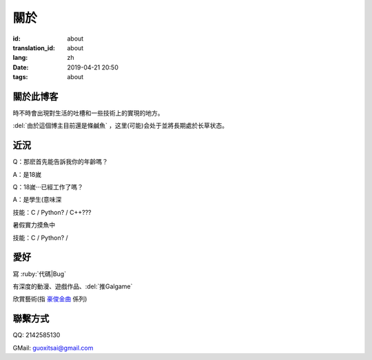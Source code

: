 關於
=========

:id: about
:translation_id: about
:lang: zh
:date: 2019-04-21 20:50
:tags: about


關於此博客
----------
時不時會出現對生活的吐槽和一些技術上的實現的地方。

:del:`由於這個博主目前還是條鹹魚` ，这里(可能)会处于並將長期處於长草状态。

近況
----------

Q：那麽首先能告訴我你的年齡嗎？

A：是18嵗

Q：18嵗···已經工作了嗎？

A：是學生(意味深

技能：C / Python? / C++???

暑假實力摸魚中

技能：C / Python? / 

愛好
----------
寫 :ruby:`代碼|Bug`

有深度的動漫、遊戲作品、:del:`推Galgame`

欣賞藝術(指 `豪俊金曲 <https://www.bilibili.com/video/av22293084?from=search&seid=11883145316146581123>`_ 係列)

聯繫方式
----------
QQ: 2142585130

GMail: `guoxitsai@gmail.com <mailto:guoxitsai@gmail.com>`_